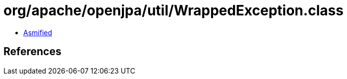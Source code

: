 = org/apache/openjpa/util/WrappedException.class

 - link:WrappedException-asmified.java[Asmified]

== References

